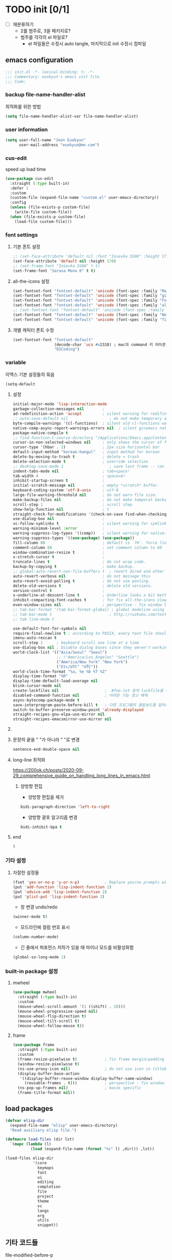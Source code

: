 #+PROPERTY: header-args:elisp :lexical t* euokyun's emacs init file
#+auto_tangle: t

* TODO init [0/1]
:PROPERTIES:
:ID:       F1E0215D-092D-48C4-90FD-43995FCF0655
:END:

- [ ] 재분류하기
  + 2를 범주로, 3을 패키지로?
  + 범주를 각각의 el 파일로?
    - el 파일들은 수정시 auto tangle, 마지막으로 init 수정시 컴파일

** emacs configuration
:PROPERTIES:
:ID:       DD2478FC-CE8A-4BCC-9F47-97CB060ECB00
:END:
#+begin_src emacs-lisp :tangle yes
;;; init.el -*- lexical-binding: t; -*-
;;; Commentary: euokyun's emacs init file.
;;; Code:
#+end_src
*** backup file-name-handler-alist
:PROPERTIES:
:ID:       069B8D28-4544-4F70-843C-7B759D3798DE
:END:
최적화를 위한 방법
#+begin_src emacs-lisp :tangle yes
(setq file-name-handler-alist-var file-name-handler-alist)
#+end_src

*** COMMENT debug setting
:PROPERTIES:
:ID:       C8621424-E58D-408A-94DD-194E57EEF3DC
:END:
init 파일 디버그 용도
#+begin_src emacs-lisp :tangle yes
(setq debug-on-error t)
#+end_src
*** user information
#+begin_src emacs-lisp :tangle yes
(setq user-full-name "Jeon Euokyun"
      user-mail-address "euokyun@me.com")
#+end_src

*** COMMENT emacs customize file
이맥스에서 자동으로 생성하는 커스터마이즈 형식이 있는데 사용자가 직접 수정하는걸 권장하지 않는다. 스스로 강하게 살아가도록 파일을 분리시켜 놓는 편이 편하다.
#+begin_src emacs-lisp :tangle yes
(setq custom-file (expand-file-name "custom.el" user-emacs-directory))
(load custom-file 'noerror)
#+end_src
*** cus-edit
:PROPERTIES:
:ID:       E8F12E83-8B6D-49CE-A14E-9270170AE458
:END:
speed up load time 

#+begin_src emacs-lisp :tangle yes
(use-package cus-edit
  :straight (:type built-in)
  :defer 1
  :custom
  (custom-file (expand-file-name "custom.el" user-emacs-directory))
  :config 
  (unless (file-exists-p custom-file)
    (write-file custom-file))
  (when (file-exists-p custom-file)
    (load-file custom-file)))
#+end_src

*** font settings
**** 기본 폰트 설정
:PROPERTIES:
:ID:       B77FA35F-A5B2-483C-B4D7-97F8495F22AA
:END:
#+begin_src emacs-lisp :tangle yes
;; (set-face-attribute 'default nil :font "Iosevka SS08" :height 170)
(set-face-attribute 'default nil :height 170)
;; (set-frame-font "Iosevka SS08" t t)
(set-frame-font "Sarasa Mono K" t t)
#+end_src

**** all-the-icons 설정
:PROPERTIES:
:ID:       939CC04F-D484-4C8A-98B0-C47029C0B2E6
:END:
#+begin_src emacs-lisp :tangle yes
(set-fontset-font "fontset-default" 'unicode (font-spec :family "Material Icons") nil)
(set-fontset-font "fontset-default" 'unicode (font-spec :family "github-octicons") nil 'prepend)
(set-fontset-font "fontset-default" 'unicode (font-spec :family "FontAwesome") nil 'prepend)
(set-fontset-font "fontset-default" 'unicode (font-spec :family "all-the-icons") nil 'prepend)
;; (set-fontset-font "fontset-default" 'unicode (font-spec :family "MesloLGS") nil 'append)
(set-fontset-font "fontset-default" 'unicode (font-spec :family "Weather Icons") nil 'append)
(set-fontset-font "fontset-default" 'unicode (font-spec :family "file-icons") nil 'append)
#+end_src

**** 개별 캐릭터 폰트 수정
:PROPERTIES:
:ID:       8FFBD7B4-ACF9-4FBD-9555-ED501CDE30D4
:END:
#+begin_src emacs-lisp :tangle yes
(set-fontset-font "fontset-default"
                  (decode-char 'ucs #x2318) ; mac의 command 키 아이콘
                  "D2Coding")
#+end_src

*** variable
:PROPERTIES:
:ID:       90953AC8-DA01-4BEC-886E-DE39A4CB9DC8
:END:
이맥스 기본 설정들의 묶음
#+begin_src emacs-lisp :tangle yes
(setq-default
#+end_src

**** 설정
:PROPERTIES:
:ID:       B6171D14-9152-4648-8F4F-9283EA809775
:END:
#+begin_src emacs-lisp :tangle yes
initial-major-mode 'lisp-interaction-mode
garbage-collection-messages nil        ;
ad-redefinition-action 'accept         ; silent warning for redifinition.
;; auto-save-default nil                  ; do not make temporary auto-save files. now i use `super-save' instead.
byte-compile-warnings '(cl-functions)  ; silent old cl-functions warning.
native-comp-async-report-warnings-errors nil  ; silent gccemacs native comp warning.
package-native-compile t
;; find-function-C-source-directory "/Applications/Emacs.app/Contents/Resources/src"
cursor-in-non-selected-windows nil     ; only shows the cursor of focus buffer.
cursor-type '(hbar . 2)                ; 2px size horizontal bar
default-input-method "korean-hangul"   ; input method for korean
delete-by-moving-to-trash t            ; delete = trash
delete-selection-mode t                ; override selection
;; desktop-save-mode 1                    ; save last frame -- can break perspective.
indent-tabs-mode nil                   ; tab=space!
tab-width 4                            ; space=4!
inhibit-startup-screen t               ;
initial-scratch-message nil            ; empty *scratch* buffer.
keyboard-coding-system 'utf-8-unix     ; utf-8
large-file-warning-threshold nil       ; do not warn file size.
make-backup-files nil                  ; do not make temporal backup files.
scroll-step 1                          ; scroll step
show-help-function nil                 ; t
straight-check-for-modifications '(check-on-save find-when-checking) ; don't catch modification unless `save buffer' command.
use-dialog-box nil                     ;
vc-follow-symlinks t                   ; silent warning for symlink.
warning-minimum-level :error           ;
warning-suppress-log-types '((comp))   ; silent warning for native-comp.
warning-suppress-types '((use-package) (use-package))
fill-column 80                         ; default is `70'. force line breaker.
comment-column 60                      ; set comment column to 60
window-combination-resize t            ;
x-stretch-cursor t                     ;
truncate-lines t                       ; do not wrap code.
backup-by-copying t                    ; make backup.
;; global-auto-revert-non-file-buffers t  ; revert dired and other buffers.
auto-revert-verbose nil                ; do not message this
auto-revert-avoid-polling t            ; do not use pooling.
delete-old-versions t                  ; delete old versions.
version-control t                      ;
x-underline-at-descent-line t          ; Underline looks a bit better when drawn lower
inhibit-compacting-font-caches t       ; for fix all-the-icons slow rendering
even-window-sizes nil                  ; perspective - fix window layout.
;; tab-bar-format '(tab-bar-format-global) ; global modeline using emacs28 tab-bar
;; tab-bar-mode t                         ; http://ruzkuku.com/texts/emacs-global.html
;; tab-line-mode t

use-default-font-for-symbols nil
require-final-newline t ; according to POSIX, every text file should end with newline.
imenu-auto-rescan t
scroll-step 1      ; keyboard scroll one line at a time
use-dialog-box nil ; Disable dialog boxes since they weren't working in Mac OSX
world-clock-list '(("Asia/Seoul" "Seoul")
                   ;; ("America/Los_Angeles" "Seattle")
                   ("America/New_York" "New York")
                   ("Etc/UTC" "UTC"))
world-clock-time-format "%a, %e %b %T %Z"
display-time-format "%R"
display-time-default-load-average nil
blink-cursor-mode nil
create-lockfiles nil                    ; .#foo.txt 등의 lockfile을 생성하지 않음
disabled-command-function nil           ; 어려운 기능 경고 해제
async-bytecomp-package-mode t
save-interprogram-paste-before-kill t   ; 다른 프로그램의 클립보드를 덮어쓰기 전에 저장함
switch-to-buffer-preserve-window-point 'already-displayed
straight-recipes-gnu-elpa-use-mirror nil
straight-recipes-emacsmirror-use-mirror nil
#+end_src

**** COMMENT 버퍼 범위를 보여줌.
:PROPERTIES:
:ID:       92B1B912-9A3D-4866-8440-8271DDC369B5
:END:
#+begin_src emacs-lisp :tangle yes
indicate-buffer-boundaries 'left
#+end_src

**** 문장의 끝을 "  "가 아니라 " "로 변경
#+begin_src emacs-lisp :tangle yes
sentence-end-double-space nil
#+end_src

**** long-line 최적화
:PROPERTIES:
:ID:       FE039B5B-769F-4A3A-B1BE-1E9A2225E88D
:END:
https://200ok.ch/posts/2020-09-29_comprehensive_guide_on_handling_long_lines_in_emacs.html

***** 양방향 편집
:PROPERTIES:
:ID:       6F8DB037-DCB4-42DD-846B-F2B600EAF9E5
:END:
- 양방향 편집을 제거
#+begin_src emacs-lisp :tangle yes
bidi-paragraph-direction 'left-to-right
#+end_src

- 양방향 괄호 알고리즘 변경
#+begin_src emacs-lisp :tangle yes
bidi-inhibit-bpa t
#+end_src

**** end
:PROPERTIES:
:ID:       FD2BF4E5-1437-48CA-8FC1-3E19D6F66535
:END:
#+begin_src emacs-lisp :tangle yes
 )
#+end_src

*** 기타 설정
:PROPERTIES:
:ID:       61B70326-3139-4DBA-9A61-0717562110EC
:END:
**** 자잘한 설정들
:PROPERTIES:
:ID:       DB530F2B-6C89-4E44-866C-19377DE7F3F7
:END:
#+begin_src emacs-lisp :tangle yes
(fset 'yes-or-no-p 'y-or-n-p)           ; Replace yes/no prompts with y/n
(put 'add-function 'lisp-indent-function 2)
(put 'advice-add 'lisp-indent-function 2)
(put 'plist-put 'lisp-indent-function 2)
#+end_src

- 창 변경 undo/redo
#+begin_src emacs-lisp :tangle yes
(winner-mode t)
#+end_src

- 모드라인에 컬럼 번호 표시
#+begin_src emacs-lisp :tangle yes
(column-number-mode)
#+end_src

- 긴 줄에서 퍼포먼스 저하가 있을 때 마이너 모드를 비활성화함
#+begin_src emacs-lisp :tangle yes
(global-so-long-mode 1)
#+end_src

*** built-in package 설정
:PROPERTIES:
:ID:       D57DA809-B17B-4838-8466-6D26485CF9B2
:END:
**** mwheel
#+begin_src emacs-lisp :tangle yes
(use-package mwheel
  :straight (:type built-in)
  :custom
  (mouse-wheel-scroll-amount '(1 ((shift) . 10)))
  (mouse-wheel-progressive-speed nil)
  (mouse-wheel-flip-direction t)
  (mouse-wheel-tilt-scroll t)
  (mouse-wheel-follow-mouse t))
#+end_src

**** frame
:PROPERTIES:
:ID:       056B76C8-F847-45B2-A3AF-E7F470A7A2FF
:END:
#+begin_src emacs-lisp :tangle yes
(use-package frame
  :straight (:type built-in)
  :custom
  (frame-resize-pixelwise t)            ; fix frame margin/padding
  (window-resize-pixelwise t)
  (ns-use-proxy-icon nil)               ; do not use icon in titlebar
  (display-buffer-base-action
   '((display-buffer-reuse-window display-buffer-same-window)
     (reusable-frames . t)))            ; perspective - fix window layout.
  (ns-pop-up-frames nil)                ; macos specific
  (frame-title-format nil))
#+end_src

** load packages
:PROPERTIES:
:ID:       EC021F1C-6561-4A61-912D-DEEFF7454F04
:END:
#+begin_src emacs-lisp :tangle yes
(defvar elisp-dir
  (expand-file-name "elisp" user-emacs-directory)
  "Read auxiliary elisp file.")

(defmacro load-files (dir lst)
  `(mapc (lambda (l)
           (load (expand-file-name (format "%s" l) ,dir))) ,lst))

(load-files elisp-dir
            '(core
              keymaps
              font
              ui
              editing
              completion
              file
              project
              theme
              vc
              langs
              org
              utils
              snippet))
#+end_src

** 기타 코드들
:PROPERTIES:
:ID:       8851551D-EC7F-4275-AE88-A855A25A0B8E
:END:
**** file-modified-before-p
:PROPERTIES:
:ID:       631361C2-592E-4699-B046-F107E57215C2
:END:
#+begin_src emacs-lisp :tangle yes
(defun file-modified-before-p (time file)
  "If file's last modified time is before `time', return `t' else return `nil'."
  (time-less-p
   (time-subtract (float-time (current-time)) (float-time time))
   (float-time (file-attribute-modification-time
                (file-attributes file)))))
(defun file-modified-before-days-p (day file)
  "Wrapper function for `file-before-p'."
  (file-modified-before-p (days-to-time day) file))
#+end_src

**** unadvice
:PROPERTIES:
:ID:       44DF7EA2-FDB7-48A2-91B9-1A7BAAE7C175
:END:
https://emacs.stackexchange.com/questions/24657/unadvise-a-function-remove-all-advice-from-it
symbol에 대한 모든 advice를 제거한다.
#+begin_src emacs-lisp :tangle yes
(defun unadvice (sym)
  "Remove all advices from symbol SYM."
  (interactive "aFunction symbol: ")
  (advice-mapc (lambda (advice _props) (advice-remove sym advice)) sym))
#+end_src

**** uniquify region
:PROPERTIES:
:ID:       58C74332-5EBE-4182-A32F-4E87CA44A095
:END:
https://www.emacswiki.org/emacs/DuplicateLines
#+begin_src emacs-lisp :tangle yes
(defun uniquify-region-lines (beg end)
  "Remove duplicate adjacent lines in region."
  (interactive "*r")
  (save-excursion
    (goto-char beg)
    (while (re-search-forward "^\\(.*\n\\)\\1+" end t)
      (replace-match "\\1"))))

(defun paf/sort-and-uniquify-region ()
  "Remove duplicates and sort lines in region."
  (interactive)
  (sort-lines nil (region-beginning) (region-end))
  (uniquify-region-lines (region-beginning) (region-end)))
#+end_src

**** last-message
#+begin_src emacs-lisp :tangle yes
(defun last-message (&optional num)
  (or num (setq num 1))
  (if (= num 0)
      (current-message)
    (save-excursion
      (set-buffer "*Messages*")
      (save-excursion
        (forward-line (- 1 num))
        (backward-char)
        (let ((end (point)))
          (forward-line 0)
          (buffer-substring-no-properties (point) end))))))
(defun insert-last-message (&optional num)
  (interactive "*p")
  (insert (last-message num)))
#+end_src

**** TODO toggle-window-dedicated [0/2]
:PROPERTIES:
:ID:       D92D12A2-9693-4726-ADF9-D8A82004E4FD
:END:
https://emacs.stackexchange.com/a/2198

#+begin_src emacs-lisp :tangle yes
(defun toggle-window-dedicated ()
  "Control whether or not Emacs is allowed to display another buffer in current window."
  (interactive)
  (message
   (if (let (window (get-buffer-window (current-buffer)))
         (set-window-dedicated-p window (not (window-dedicated-p window))))
       "%s: Can't touch this!"
     "%s is up for grabs.")
   (current-buffer)))
#+end_src

- [ ] ace-window와 통합
- [ ] modeline 등등 표시할 것이 필요함

**** tail message buffer
:PROPERTIES:
:ID:       BD2365D0-309C-4956-AAD7-680B6635F6C2
:END:
Message 버퍼는 파일 버퍼가 아니라서 auto-revert-tail-mode가 동작하지 않는다.

#+begin_src emacs-lisp :tangle yes
(advice-add 'message :after
  (defun me/message-tail (&rest _)
    (let* ((name "*Messages*")
           (buffer (get-buffer-create name)))
      (when (not (string= name (buffer-name)))
        (dolist (window (get-buffer-window-list name nil t))
          (with-selected-window window
            (goto-char (point-max))))))))
#+end_src

**** TODO COMMENT enlarge window
:PROPERTIES:
:ID:       1395958D-7AC6-48D1-A60E-1E8A6121950C
:END:
https://www.reddit.com/r/emacs/comments/qgxz43/allow_use_of_to_repeat_emacs_command_aliased_as/
#+begin_src emacs-lisp :tangle yes
(defun my-enlarge-window ()
  "Enlarge window horizontally or vertically"
  (interactive)
  (let ((echo-keystrokes nil))
    (message "Enlarge window: [h]orizontally [v]ertically [q]uit")
    (set-transient-map
     (let ((map (make-sparse-keymap)))
       (define-key map (kbd "h") #'enlarge-window-horizontally)
       (define-key map (kbd "v") (lambda (delta) (interactive "p") (enlarge-window delta)))
       map)
     t)))
#+end_src

- [ ] 단위가 너무 작다.

**** toggle maximize buffer
:PROPERTIES:
:ID:       E9CF6360-2577-4301-A341-EF5BBE5641A9
:END:
https://github.com/pascalfleury/emacs-config
#+begin_src emacs-lisp :tangle yes
(defun toggle-maximize-buffer () "Maximize buffer"
       (interactive)
       (if (= 1 (length (window-list)))
           (jump-to-register '_)
         (progn
           (window-configuration-to-register '_)
           (delete-other-windows))))
#+end_src

**** COMMENT svg screenshot
:PROPERTIES:
:CUSTOM_ID: svg-screenshot
:ID:       32BF92A6-70D3-4164-AC2B-C9CC2FAD59DA
:END:
#+begin_src emacs-lisp :tangle yes
(defun screenshot-svg ()
  "Save a screenshot of the current frame as an SVG image.
Saves to a temp file and puts the filename in the kill ring."
  (interactive)
  (let* ((filename (make-temp-file "Emacs" nil ".svg"))
         (data (x-export-frames nil 'svg)))
    (with-temp-file filename
      (insert data))
    (kill-new filename)
    (message filename)))
#+end_src

- cario가 필요함
- cario를 사용하는 MacOS 빌드는 없음

**** open-scratch
:PROPERTIES:
:ID:       14748309-39C1-4FD5-97B3-940AB41AA693
:END:
scratch 버퍼를 여는 함수
#+begin_src emacs-lisp :tangle yes
(defun open-scratch ()
  (interactive)
  (switch-to-buffer "*scratch*")
  (with-current-buffer
      (persistent-scratch-restore)))
#+end_src

**** measure-time
:PROPERTIES:
:ID:       5A3C479D-6DF9-42FB-A6DF-182DF0B7FA0A
:END:
https://stackoverflow.com/questions/23622296/emacs-timing-execution-of-function-calls-in-emacs-lisp
#+begin_src emacs-lisp :tangle yes
(defmacro measure-time (&rest body)
  "Measure the time it takes to evaluate BODY."
  `(let ((time (current-time)))
     ,@body
     (message "%.06f" (float-time (time-since time)))))
#+end_src

**** scratch 버퍼에 highlight-* 적용
:PROPERTIES:
:ID:       B86D1C2C-3EEB-44F7-BE4F-F984F3858E4C
:END:
#+begin_src emacs-lisp :tangle yes
(defun scratch-apply-highlights ()
  "Highlight elisp syntax"
  (mapc
   (lambda (buffer)
     (with-current-buffer buffer
       (highlight-numbers-mode 1)
       (highlight-defined-mode 1)
       (highlight-quoted-mode  1)))
   (-filter (lambda (buffer)
              (string-match-p "*scratch*" (buffer-name buffer)))
            (buffer-list))))

(general-after-init
  (scratch-apply-highlights))
#+end_src

** keybinding
:PROPERTIES:
:ID:       4C33B0B2-73B1-4C4E-9B00-E57B2EBE00BE
:END:
#+begin_src emacs-lisp :tangle yes
(general-define-key
 "<f17>" 'toggle-input-method
 "s-n"   '(nil
           :which-key "new buffer & frame")
 "s-n f" 'make-frame
 "s-n b" '(clone-indirect-buffer-other-window
           :which-key "clone indirect buffer - other window")
 "s-n B" '(make-indirect-buffer
           :which-key "make indirect buffer"))

(general-define-key
 :keymaps 'help-map
 [remap display-local-help] 'describe-char
 "." 'describe-char
 "'"                        'display-local-help)

(spc-e
  :states '(normal visual)
  ""  '(nil                  :which-key "eval")
  "b" '(eval-buffer          :which-key "eval buffer")
  "x" '(eval-last-sexp       :which-key "eval sexp")
  "j" '(eval-print-last-sexp :which-key "eval print")
  "d" '(eval-defun           :which-key "eval defun"))

(spc-e
  :keymaps '(visual)
  "r" '(eval-region :which-key "eval region"))
#+end_src

** end init.el
:PROPERTIES:
:ID:       17ADECE2-E0DC-4D2D-AE59-516BFFEF7471
:END:

*** initialize theme & window
:PROPERTIES:
:ID:       B0C027F2-84FB-41C8-866A-F90936B1C243
:END:
#+begin_src emacs-lisp :tangle yes
(refresh-theme ns-system-appearance)
;; (add-hook 'window-setup-hook 'toggle-frame-maximized)
(general-after-init (toggle-frame-maximized))
#+end_src

*** gcmh
:PROPERTIES:
:ID:       6B1DE534-225F-4D9F-B0EA-28A3F136F29D
:END:
https://github.com/emacsmirror/gcmh

가비지 콜렉션을 사용자에게 느껴지지 않도록 조절
#+begin_src emacs-lisp :tangle yes
(use-package gcmh
  ;; :custom
 ;; (gcmh-vervose t)
  :init
  (gcmh-mode 1))
#+end_src

*** restore file-name-handler-alist
:PROPERTIES:
:ID:       B2F93BBC-8B4F-407D-8130-611217010D8C
:END:
#+begin_src emacs-lisp :tangle yes
(setq file-name-handler-alist file-name-handler-alist-var)
(makunbound 'file-name-handler-alist-var)
#+end_src

*** ends here
:PROPERTIES:
:ID:       9B789433-65DE-4BE5-8D0A-48DE26029717
:END:
#+begin_src emacs-lisp :tangle yes
(provide 'init)
;;; init.el ends here
#+end_src
